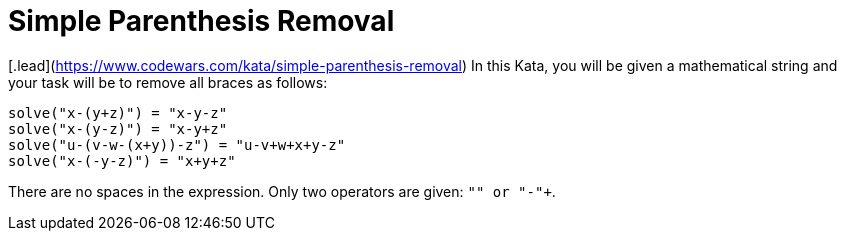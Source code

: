 = Simple Parenthesis Removal

[.lead](https://www.codewars.com/kata/simple-parenthesis-removal)
In this Kata, you will be given a mathematical string and your task will be to remove all braces as follows:

[source,python3]
----
solve("x-(y+z)") = "x-y-z"
solve("x-(y-z)") = "x-y+z"
solve("u-(v-w-(x+y))-z") = "u-v+w+x+y-z"
solve("x-(-y-z)") = "x+y+z"
----

There are no spaces in the expression. Only two operators are given: `+"+" or "-"+`.
